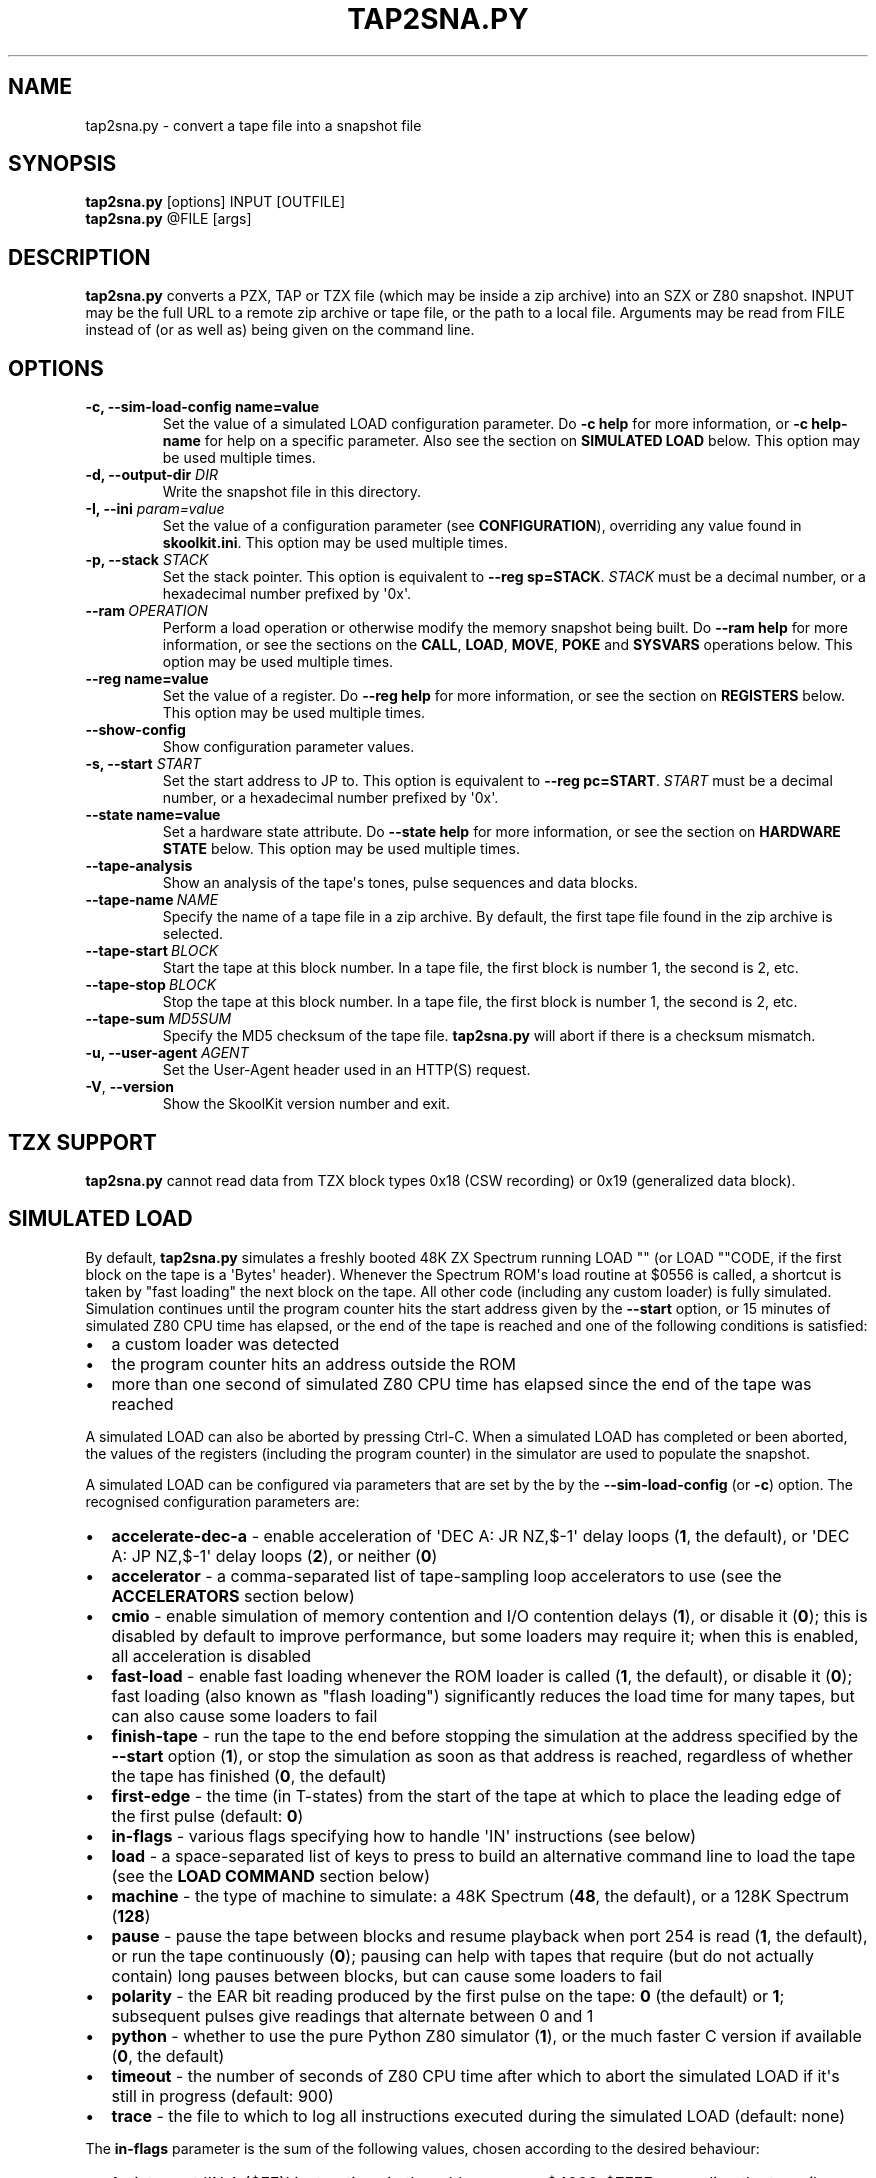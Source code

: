 .\" Man page generated from reStructuredText.
.
.
.nr rst2man-indent-level 0
.
.de1 rstReportMargin
\\$1 \\n[an-margin]
level \\n[rst2man-indent-level]
level margin: \\n[rst2man-indent\\n[rst2man-indent-level]]
-
\\n[rst2man-indent0]
\\n[rst2man-indent1]
\\n[rst2man-indent2]
..
.de1 INDENT
.\" .rstReportMargin pre:
. RS \\$1
. nr rst2man-indent\\n[rst2man-indent-level] \\n[an-margin]
. nr rst2man-indent-level +1
.\" .rstReportMargin post:
..
.de UNINDENT
. RE
.\" indent \\n[an-margin]
.\" old: \\n[rst2man-indent\\n[rst2man-indent-level]]
.nr rst2man-indent-level -1
.\" new: \\n[rst2man-indent\\n[rst2man-indent-level]]
.in \\n[rst2man-indent\\n[rst2man-indent-level]]u
..
.TH "TAP2SNA.PY" "1" "Aug 10, 2024" "9.3" "SkoolKit"
.SH NAME
tap2sna.py \- convert a tape file into a snapshot file
.SH SYNOPSIS
.nf
\fBtap2sna.py\fP [options] INPUT [OUTFILE]
\fBtap2sna.py\fP @FILE [args]
.fi
.sp
.SH DESCRIPTION
.sp
\fBtap2sna.py\fP converts a PZX, TAP or TZX file (which may be inside a zip
archive) into an SZX or Z80 snapshot. INPUT may be the full URL to a remote zip
archive or tape file, or the path to a local file. Arguments may be read from
FILE instead of (or as well as) being given on the command line.
.SH OPTIONS
.INDENT 0.0
.TP
.B \-c, \-\-sim\-load\-config name=value
Set the value of a simulated LOAD configuration parameter. Do \fB\-c help\fP for
more information, or \fB\-c help\-name\fP for help on a specific parameter. Also
see the section on \fBSIMULATED LOAD\fP below. This option may be used multiple
times.
.TP
.B \-d, \-\-output\-dir \fIDIR\fP
Write the snapshot file in this directory.
.TP
.B \-I, \-\-ini \fIparam=value\fP
Set the value of a configuration parameter (see \fBCONFIGURATION\fP),
overriding any value found in \fBskoolkit.ini\fP\&. This option may be used
multiple times.
.TP
.B \-p, \-\-stack \fISTACK\fP
Set the stack pointer. This option is equivalent to \fB\-\-reg sp=STACK\fP\&.
\fISTACK\fP must be a decimal number, or a hexadecimal number prefixed by \(aq0x\(aq.
.UNINDENT
.INDENT 0.0
.TP
.BI \-\-ram \ OPERATION
Perform a load operation or otherwise modify the memory snapshot being built.
Do \fB\-\-ram help\fP for more information, or see the sections on the \fBCALL\fP,
\fBLOAD\fP, \fBMOVE\fP, \fBPOKE\fP and \fBSYSVARS\fP operations below. This option
may be used multiple times.
.UNINDENT
.INDENT 0.0
.TP
.B \-\-reg name=value
Set the value of a register. Do \fB\-\-reg help\fP for more information, or see
the section on \fBREGISTERS\fP below. This option may be used multiple times.
.UNINDENT
.INDENT 0.0
.TP
.B  \-\-show\-config
Show configuration parameter values.
.UNINDENT
.INDENT 0.0
.TP
.B \-s, \-\-start \fISTART\fP
Set the start address to JP to. This option is equivalent to
\fB\-\-reg pc=START\fP\&. \fISTART\fP must be a decimal number, or a hexadecimal number
prefixed by \(aq0x\(aq.
.TP
.B \-\-state name=value
Set a hardware state attribute. Do \fB\-\-state help\fP for more information, or
see the section on \fBHARDWARE STATE\fP below. This option may be used multiple
times.
.UNINDENT
.INDENT 0.0
.TP
.B  \-\-tape\-analysis
Show an analysis of the tape\(aqs tones, pulse sequences and data blocks.
.TP
.BI \-\-tape\-name \ NAME
Specify the name of a tape file in a zip archive. By default, the first tape
file found in the zip archive is selected.
.TP
.BI \-\-tape\-start \ BLOCK
Start the tape at this block number. In a tape file, the first block is
number 1, the second is 2, etc.
.TP
.BI \-\-tape\-stop \ BLOCK
Stop the tape at this block number. In a tape file, the first block is number
1, the second is 2, etc.
.TP
.BI \-\-tape\-sum \ MD5SUM
Specify the MD5 checksum of the tape file. \fBtap2sna.py\fP will abort if there
is a checksum mismatch.
.UNINDENT
.INDENT 0.0
.TP
.B \-u, \-\-user\-agent \fIAGENT\fP
Set the User\-Agent header used in an HTTP(S) request.
.UNINDENT
.INDENT 0.0
.TP
.B  \-V\fP,\fB  \-\-version
Show the SkoolKit version number and exit.
.UNINDENT
.SH TZX SUPPORT
.sp
\fBtap2sna.py\fP cannot read data from TZX block types 0x18 (CSW recording) or
0x19 (generalized data block).
.SH SIMULATED LOAD
.sp
By default, \fBtap2sna.py\fP simulates a freshly booted 48K ZX Spectrum running
LOAD \(dq\(dq (or LOAD \(dq\(dqCODE, if the first block on the tape is a \(aqBytes\(aq header).
Whenever the Spectrum ROM\(aqs load routine at $0556 is called, a shortcut is
taken by \(dqfast loading\(dq the next block on the tape. All other code (including
any custom loader) is fully simulated. Simulation continues until the program
counter hits the start address given by the \fB\-\-start\fP option, or 15 minutes
of simulated Z80 CPU time has elapsed, or the end of the tape is reached and
one of the following conditions is satisfied:
.INDENT 0.0
.IP \(bu 2
a custom loader was detected
.IP \(bu 2
the program counter hits an address outside the ROM
.IP \(bu 2
more than one second of simulated Z80 CPU time has elapsed since the end of
the tape was reached
.UNINDENT
.sp
A simulated LOAD can also be aborted by pressing Ctrl\-C. When a simulated LOAD
has completed or been aborted, the values of the registers (including the
program counter) in the simulator are used to populate the snapshot.
.sp
A simulated LOAD can be configured via parameters that are set by the
by the \fB\-\-sim\-load\-config\fP (or \fB\-c\fP) option. The recognised configuration
parameters are:
.INDENT 0.0
.IP \(bu 2
\fBaccelerate\-dec\-a\fP \- enable acceleration of \(aqDEC A: JR NZ,$\-1\(aq delay loops
(\fB1\fP, the default), or \(aqDEC A: JP NZ,$\-1\(aq delay loops (\fB2\fP), or neither
(\fB0\fP)
.IP \(bu 2
\fBaccelerator\fP \- a comma\-separated list of tape\-sampling loop accelerators
to use (see the \fBACCELERATORS\fP section below)
.IP \(bu 2
\fBcmio\fP \- enable simulation of memory contention and I/O contention delays
(\fB1\fP), or disable it (\fB0\fP); this is disabled by default to improve
performance, but some loaders may require it; when this is enabled, all
acceleration is disabled
.IP \(bu 2
\fBfast\-load\fP \- enable fast loading whenever the ROM loader is called (\fB1\fP,
the default), or disable it (\fB0\fP); fast loading (also known as \(dqflash
loading\(dq) significantly reduces the load time for many tapes, but can also
cause some loaders to fail
.IP \(bu 2
\fBfinish\-tape\fP \- run the tape to the end before stopping the simulation at
the address specified by the \fB\-\-start\fP option (\fB1\fP), or stop the
simulation as soon as that address is reached, regardless of whether the tape
has finished (\fB0\fP, the default)
.IP \(bu 2
\fBfirst\-edge\fP \- the time (in T\-states) from the start of the tape at which
to place the leading edge of the first pulse (default: \fB0\fP)
.IP \(bu 2
\fBin\-flags\fP \- various flags specifying how to handle \(aqIN\(aq instructions (see
below)
.IP \(bu 2
\fBload\fP \- a space\-separated list of keys to press to build an alternative
command line to load the tape (see the \fBLOAD COMMAND\fP section below)
.IP \(bu 2
\fBmachine\fP \- the type of machine to simulate: a 48K Spectrum (\fB48\fP, the
default), or a 128K Spectrum (\fB128\fP)
.IP \(bu 2
\fBpause\fP \- pause the tape between blocks and resume playback when port 254
is read (\fB1\fP, the default), or run the tape continuously (\fB0\fP); pausing
can help with tapes that require (but do not actually contain) long pauses
between blocks, but can cause some loaders to fail
.IP \(bu 2
\fBpolarity\fP \- the EAR bit reading produced by the first pulse on the tape:
\fB0\fP (the default) or \fB1\fP; subsequent pulses give readings that alternate
between 0 and 1
.IP \(bu 2
\fBpython\fP \- whether to use the pure Python Z80 simulator (\fB1\fP), or the
much faster C version if available (\fB0\fP, the default)
.IP \(bu 2
\fBtimeout\fP \- the number of seconds of Z80 CPU time after which to abort the
simulated LOAD if it\(aqs still in progress (default: 900)
.IP \(bu 2
\fBtrace\fP \- the file to which to log all instructions executed during the
simulated LOAD (default: none)
.UNINDENT
.sp
The \fBin\-flags\fP parameter is the sum of the following values, chosen according
to the desired behaviour:
.INDENT 0.0
.IP \(bu 2
1 \- interpret \(aqIN A,($FE)\(aq instructions in the address range $4000\-$7FFF as
reading the tape (by default they are ignored)
.IP \(bu 2
2 \- ignore \(aqIN\(aq instructions in the address range $4000\-$FFFF (i.e. in RAM)
that read port $FE
.IP \(bu 2
4 \- yield a simulated port reading when executing an \(aqIN r,(C)\(aq instruction
(by default such an instruction always yields the value $FF)
.UNINDENT
.sp
By default, the EAR bit reading produced by a pulse is 0 if the 0\-based index
of the pulse is even (i.e. first, third, fifth pulses etc.), or 1 otherwise.
This can be reversed by setting \fBpolarity=1\fP\&. Run \fBtap2sna.py\fP with the
\fB\-\-tape\-analysis\fP option to see the timings and EAR bit readings of the
pulses on a tape.
.SH ACCELERATORS
.sp
The \fBaccelerator\fP simulated LOAD configuration parameter must be either a
comma\-separated list of specific accelerator names or one of the following
special values:
.INDENT 0.0
.IP \(bu 2
\fBauto\fP \- select accelerators automatically (this is the default)
.IP \(bu 2
\fBlist\fP \- list the accelerators used during a simulated LOAD, along with the
hit/miss counts generated by the tape\-sampling loop detector
.IP \(bu 2
\fBnone\fP \- disable acceleration; the loading time for a game with a custom
loader that uses an unrecognised tape\-sampling loop may be reduced by
specifying this value
.UNINDENT
.sp
A tape\-sampling loop accelerator works by effectively fast\-forwarding the tape
(and the state of the loop itself) to the next edge whenever the loop is
entered. This technique is known as \(dqedge loading\(dq.
.sp
The output produced by \fBaccelerator=list\fP looks something like this:
.INDENT 0.0
.INDENT 3.5
.sp
.nf
.ft C
Accelerators: microsphere: 6695; rom: 794013; misses: 19/9; dec\-a: 800708/0/224
.ft P
.fi
.UNINDENT
.UNINDENT
.sp
This means that:
.INDENT 0.0
.IP \(bu 2
the \fBmicrosphere\fP and \fBrom\fP tape\-sampling loops were detected, and were
entered 6695 times and 794013 times respectively
.IP \(bu 2
19 instances of \(aqINC B\(aq outside a recognised tape\-sampling loop were
executed, and the corresponding figure for \(aqDEC B\(aq is 9
.IP \(bu 2
800708 \(aqDEC A: JR NZ,$\-1\(aq delay loops were entered, no \(aqDEC A: JP NZ,$\-1\(aq
delay loops were entered, and 224 instances of \(aqDEC A\(aq outside such delay
loops were executed
.UNINDENT
.sp
Specifying by name the types of tape\-sampling loop used by a game\(aqs custom
loader may reduce the loading time. To show the names of the available
tape\-sampling loop accelerators:
.nf

.in +2
\fBtap2sna.py \-c help\-accelerator\fP
.in -2
.fi
.sp
.SH LOAD COMMAND
.sp
The \fBload\fP simulated LOAD configuration parameter may be used to specify an
alternative command line to load the tape in cases where neither \(aqLOAD \(dq\(dq\(aq nor
\(aqLOAD \(dq\(dqCODE\(aq works. Its value is a space\-separated list of \(aqwords\(aq (a \(aqword\(aq
being a sequence of any characters other than space), each of which is broken
down into a sequence of one or more keypresses. If a word contains the \(aq+\(aq
symbol, the tokens it separates are converted into keypresses made
simultaneously. If a word matches a BASIC token, the corresponding sequence of
keypresses to produce that token are substituted. Otherwise, each character in
the word is converted individually into the appropriate keypresses.
.sp
The following special tokens are also recognised:
.nf

.in +2
\fBCS\fP \- CAPS SHIFT
\fBSS\fP \- SYMBOL SHIFT
\fBSPACE\fP \- SPACE
\fBENTER\fP \- ENTER
\fBDOWN\fP \- Cursor down (\(aqCS+6\(aq)
\fBGOTO\fP \- GO TO (\(aqg\(aq)
\fBGOSUB\fP \- GO SUB (\(aqh\(aq)
\fBDEFFN\fP \- DEF FN (\(aqCS+SS SS+1\(aq)
\fBOPEN#\fP \- OPEN # (\(aqCS+SS SS+4\(aq)
\fBCLOSE#\fP \- CLOSE # (\(aqCS+SS SS+5\(aq)
\fBPC=address\fP \- Stop the keyboard input simulation at this address
.in -2
.fi
.sp
.sp
The \fBPC=address\fP token, if present, must appear last. The default address is
either 0x0605 (when a 48K Spectrum is being simulated) or 0x13BE (on a 128K
Spectrum). The simulated LOAD begins at this address.
.sp
\fBENTER\fP is automatically appended to the command line if not already present.
.sp
For example, the \fBload\fP parameter may be set to:
.nf

.in +2
CLEAR 34999: LOAD \(dq\(dq CODE : RANDOMIZE USR 35000
.in -2
.fi
.sp
.sp
Note that the spaces around \fBCLEAR\fP, \fBLOAD\fP, \fBCODE\fP, \fBRANDOMIZE\fP and
\fBUSR\fP are required in order for them to be recognised as BASIC tokens.
.SH CALL OPERATIONS
.sp
The \fB\-\-ram\fP option can be used to call a Python function to perform arbitrary
modification of the memory snapshot.
.nf

.in +2
\fB\-\-ram call=[/path/to/moduledir:]module.function\fP
.in -2
.fi
.sp
.sp
The function is called with the memory snapshot (a list of 65536 byte values)
as the sole positional argument. The function must modify the snapshot in
place. The path to the module\(aqs location may be omitted if the module is
already in the module search path.
.sp
For example:
.nf

.in +2
\fB\-\-ram call=:ram.modify\fP # Call modify(snapshot) in ./ram.py
.in -2
.fi
.sp
.SH LOAD OPERATIONS
.sp
By default, \fBtap2sna.py\fP attempts to load a tape exactly as a 48K Spectrum
would (see the section on \fBSIMULATED LOAD\fP above). If that doesn\(aqt work, the
\fB\-\-ram\fP option can be used to load bytes from specific tape blocks at the
appropriate addresses. The syntax is:
.nf

.in +2
\fB\-\-ram load=[+]block[+],start[,length,step,offset,inc]\fP
.in -2
.fi
.sp
.sp
where the parameters have the following meanings:
.INDENT 0.0
.TP
.B \fBblock\fP
The tape block number; the first block is 1, the next is 2, etc. Attach a \(aq+\(aq
prefix to load the first byte of the block (which is usually the flag byte),
and a \(aq+\(aq suffix to load the last byte (which is usually the parity byte).
.TP
.B \fBstart\fP
The destination address at which to start loading.
.TP
.B \fBlength\fP
The number of bytes to load (optional; defaults to the number of bytes
remaining in the block).
.TP
.B \fBstep\fP
This number is added to the destination address after each byte is loaded
(optional; default=1).
.TP
.B \fBoffset\fP
This number is added to the destination address before a byte is loaded, and
subtracted after the byte is loaded (optional; default=0). It is analogous to
the offset \fBd\fP in the \fBLD (IX+d),L\fP operation that is commonly used in
load routines to copy the byte just loaded from tape (\fBL\fP) into memory.
.TP
.B \fBinc\fP
After \fBstep\fP is added to the destination address, this number is added too
if the result overflowed past 65535 (optional; default=0).
.UNINDENT
.sp
A single tape block can be loaded in two or more stages; for example:
.nf

.in +2
\fB\-\-ram load=2,32768,2048\fP # Load the first 2K at 32768
\fB\-\-ram load=2,0xC000\fP     # Load the remainder at 49152
.in -2
.fi
.sp
.SH MOVE OPERATIONS
.sp
The \fB\-\-ram\fP option can be used to copy a block of bytes from one location to
another before saving the snapshot.
.nf

.in +2
\fB\-\-ram move=[s:]src,N,[d:]dest\fP
.in -2
.fi
.sp
.sp
This copies a block of \fBN\fP bytes from \fBsrc\fP in RAM bank \fBs\fP to \fBdest\fP
in RAM bank \fBd\fP\&. For example:
.nf

.in +2
\fB\-\-ram move=32512,256,32768\fP  # Copy 32512\-32767 to 32768\-33023
\fB\-\-ram move=3:0,8,4:0\fP        # Copy the first 8 bytes of bank 3 to bank 4
.in -2
.fi
.sp
.SH POKE OPERATIONS
.sp
The \fB\-\-ram\fP option can be used to POKE values into the snapshot before saving
it.
.nf

.in +2
\fB\-\-ram poke=[P:]A[\-B[\-C]],[^+]V\fP
.in -2
.fi
.sp
.sp
This does \fBPOKE N,V\fP in RAM bank \fBP\fP for \fBN\fP in \fB{A, A+C, A+2C..., B}\fP,
where:
.sp
\fBP\fP is the RAM bank to POKE (0\-7; 128K only)
.sp
\fBA\fP is the first address to POKE
.sp
\fBB\fP is the last address to POKE (optional; default is \fBA\fP)
.sp
\fBC\fP is the step (optional; default=1)
.sp
\fBV\fP is the value to POKE; prefix the value with \(aq^\(aq to perform an XOR
operation, or \(aq+\(aq to perform an ADD operation
.sp
For example:
.nf

.in +2
\fB\-\-ram poke=0x6000,0x10\fP     # POKE 24576,16
\fB\-\-ram poke=30000\-30002,^85\fP # Perform \(aqXOR 85\(aq on addresses 30000\-30002
\fB\-\-ram poke=40000\-40004\-2,1\fP # POKE 40000,1: POKE 40002,1: POKE 40004,1
.in -2
.fi
.sp
.SH SYSVARS OPERATION
.sp
The \fB\-\-ram\fP option can be used to initialise the system variables at
23552\-23754 (5C00\-5CCA) with values suitable for a 48K ZX Spectrum.
.nf

.in +2
\fB\-\-ram sysvars\fP
.in -2
.fi
.sp
.SH REGISTERS
.sp
The \fB\-\-reg\fP option sets the value of a register in the snapshot.
.nf

.in +2
\fB\-\-reg name=value\fP
.in -2
.fi
.sp
.sp
For example:
.nf

.in +2
\fB\-\-reg hl=32768\fP
\fB\-\-reg b=0x1f\fP
.in -2
.fi
.sp
.sp
To set the value of an alternate (shadow) register, use the \(aq^\(aq prefix:
.nf

.in +2
\fB\-\-reg ^hl=10072\fP
.in -2
.fi
.sp
.sp
Recognised register names are:
.nf

.in +2
\fB^a\fP, \fB^b\fP, \fB^bc\fP, \fB^c\fP, \fB^d\fP, \fB^de\fP, \fB^e\fP, \fB^f\fP, \fB^h\fP, \fB^hl\fP, \fB^l\fP,
\fBa\fP, \fBb\fP, \fBbc\fP, \fBc\fP, \fBd\fP, \fBde\fP, \fBe\fP, \fBf\fP, \fBh\fP, \fBhl\fP, \fBl\fP,
\fBi\fP, \fBix\fP, \fBiy\fP, \fBpc\fP, \fBr\fP, \fBsp\fP
.in -2
.fi
.sp
.sp
The default value for each register is 0, with the following exceptions:
.nf

.in +2
\fBi=63\fP
\fBiy=23610\fP
.in -2
.fi
.sp
.SH HARDWARE STATE
.sp
The \fB\-\-state\fP option sets a hardware state attribute.
.nf

.in +2
\fB\-\-state name=value\fP
.in -2
.fi
.sp
.sp
Recognised attribute names and their default values are:
.nf

.in +2
\fB7ffd\fP    \- last OUT to port 0x7ffd (128K only)
\fBay[N]\fP   \- contents of AY register N (N=0\-15; 128K only)
\fBborder\fP  \- border colour (default=0)
\fBfe\fP      \- last OUT to port 0xfe (SZX only)
\fBfffd\fP    \- last OUT to port 0xfffd (128K only)
\fBiff\fP     \- interrupt flip\-flop: 0=disabled, 1=enabled (default=1)
\fBim\fP      \- interrupt mode (default=1)
\fBissue2\fP  \- issue 2 emulation: 0=disabled, 1=enabled (default=0)
\fBtstates\fP \- T\-states elapsed since start of frame (default=34943)
.in -2
.fi
.sp
.SH READING ARGUMENTS FROM A FILE
.sp
For complex snapshots that require many options to build, it may be more
convenient to store the arguments to \fBtap2sna.py\fP in a file. For example, if
the file \fBgame.t2s\fP has the following contents:
.nf

.in +2
;
; tap2sna.py file for GAME
;
http://example.com/pub/games/GAME.zip
\-c fast\-load=0      # Disable fast loading
\-c accelerator=none # Disable tape\-sampling loop acceleration
\-\-state issue2=1    # Enable issue 2 keyboard emulation
\-\-start 34816       # Start at 34816
.in -2
.fi
.sp
.sp
then:
.nf

.in +2
\fBtap2sna.py @game.t2s\fP
.in -2
.fi
.sp
.sp
will create \fBgame.z80\fP as if the arguments specified in \fBgame.t2s\fP had been
given on the command line. When \fBtap2sna.py\fP reads arguments from a file
whose name ends with \(aq.t2s\(aq, the output snapshot filename defaults to the name
of that arguments file with \(aq.t2s\(aq replaced by either \(aq.z80\(aq or \(aq.szx\(aq
(depending on the value of the \fBDefaultSnapshotFormat\fP configuration
parameter).
.SH CONFIGURATION
.sp
\fBtap2sna.py\fP will read configuration from a file named \fBskoolkit.ini\fP in
the current working directory or in \fB~/.skoolkit\fP, if present. The recognised
configuration parameters are:
.INDENT 0.0
.INDENT 3.5
.INDENT 0.0
.TP
.B DefaultSnapshotFormat
The format of the snapshot written when no output
snapshot argument is specified. Valid values are \fBz80\fP (the default) and
\fBszx\fP\&.
.TP
.B TraceLine
The format of each line in the trace log file for a simulated
LOAD (default: \fB${pc:04X} {i}\fP).
.TP
.B TraceOperand
The prefix, byte format, and word format for the numeric
operands of instructions in the trace log file for a simulated LOAD,
separated by commas (default: \fB$,02X,04X\fP). The byte and word formats are
standard Python format specifiers for numeric values, and default to empty
strings if not supplied.
.UNINDENT
.UNINDENT
.UNINDENT
.sp
\fBTraceLine\fP is a standard Python format string that recognises the following
replacement fields:
.nf

.in +2
\fBi\fP \- the current instruction
\fBm[address]\fP \- the contents of a memory address
\fBpc\fP \- the address of the current instruction (program counter)
\fBr[X]\fP \- the X register (see below)
\fBt\fP \- the current timestamp
.in -2
.fi
.sp
.sp
When using the \fBm\fP (memory) replacement field, \fBaddress\fP must be either a
decimal number, or a hexadecimal number prefixed by \(aq$\(aq or \(aq0x\(aq.
.sp
The register name \fBX\fP in \fBr[X]\fP must be one of the following:
.INDENT 0.0
.INDENT 3.5
.sp
.nf
.ft C
a b c d e f h l bc de hl
^a ^b ^c ^d ^e ^f ^h ^l ^bc ^de ^hl
ix ixh ixl iy iyh iyl
i r sp
.ft P
.fi
.UNINDENT
.UNINDENT
.sp
The names that begin with \fB^\fP denote the shadow registers.
.sp
The current timestamp (\fBt\fP) is the number of T\-states that have elapsed since
the start of the simulation, according to the simulator\(aqs internal clock. In
order to maintain synchronisation with the tape being loaded, the simulator\(aqs
clock is adjusted to match the timestamp of the first pulse in each block (as
shown by the \fB\-\-tape\-analysis\fP option) when that block is reached. (The
simulator\(aqs clock may at times become desynchronised with the tape because, by
default, the tape is paused between blocks, and resumed when port 254 is read.)
.sp
Configuration parameters must appear in a \fB[tap2sna]\fP section. For example,
to make \fBtap2sna.py\fP write instruction addresses and operands in a trace log
file in decimal format by default, add the following section to
\fBskoolkit.ini\fP:
.INDENT 0.0
.INDENT 3.5
.sp
.nf
.ft C
[tap2sna]
TraceLine={pc:05} {i}
TraceOperand=
.ft P
.fi
.UNINDENT
.UNINDENT
.sp
Configuration parameters may also be set on the command line by using the
\fB\-\-ini\fP option. Parameter values set this way will override any found in
\fBskoolkit.ini\fP\&.
.SH EXAMPLES
.INDENT 0.0
.IP 1. 3
Extract the tape file from a remote zip archive and convert it into a Z80
snapshot:
.nf

.in +2
\fBtap2sna.py ftp://example.com/game.zip game.z80\fP
.in -2
.fi
.sp
.IP 2. 3
Extract the tape file from a zip archive, and convert it into an SZX
snapshot with the program counter set to 32768:
.nf

.in +2
\fBtap2sna.py \-\-start 32768 game.zip game.szx\fP
.in -2
.fi
.sp
.IP 3. 3
Convert a TZX file into a Z80 snapshot by loading the third block on the
tape at 25000:
.nf

.in +2
\fBtap2sna.py \-\-ram load=3,25000 game.tzx game.z80\fP
.in -2
.fi
.sp
.IP 4. 3
Convert a TZX file into an SZX snapshot using options read from the file
\fBgame.t2s\fP:
.nf

.in +2
\fBtap2sna.py @game.t2s game.tzx game.szx\fP
.in -2
.fi
.sp
.UNINDENT
.SH AUTHOR
Richard Dymond
.SH COPYRIGHT
2024, Richard Dymond
.\" Generated by docutils manpage writer.
.
